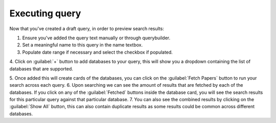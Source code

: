 Executing query
^^^^^^^^^^^^^^^
Now that you've created a draft query, in order to preview search results:

1. Ensure you've added the query text manually or through querybuilder.
2. Set a meaningful name to this query in the name textbox.
3. Populate date range if necessary and select the checkbox if populated.
4. Click on :guilabel:`+` button to add databases to your query,
this will show you a dropdown containing the list of databases that are supported.

.. image:: /images/query_card_initial.png

5. Once added this will create cards of the databases, you can click on the :guilabel:`Fetch Papers` button
to run your search across each query.
6. Upon searching we can see the amount of results that are fetched by each of the databases.
If you click on any of the :guilabel:`Fetched` buttons inside the database card, you will see the search results
for this particular query against that particular database.
7. You can also see the combined results by clicking on the :guilabel:`Show All` button,
this can also contain duplicate results as some results could be common across different databases.
